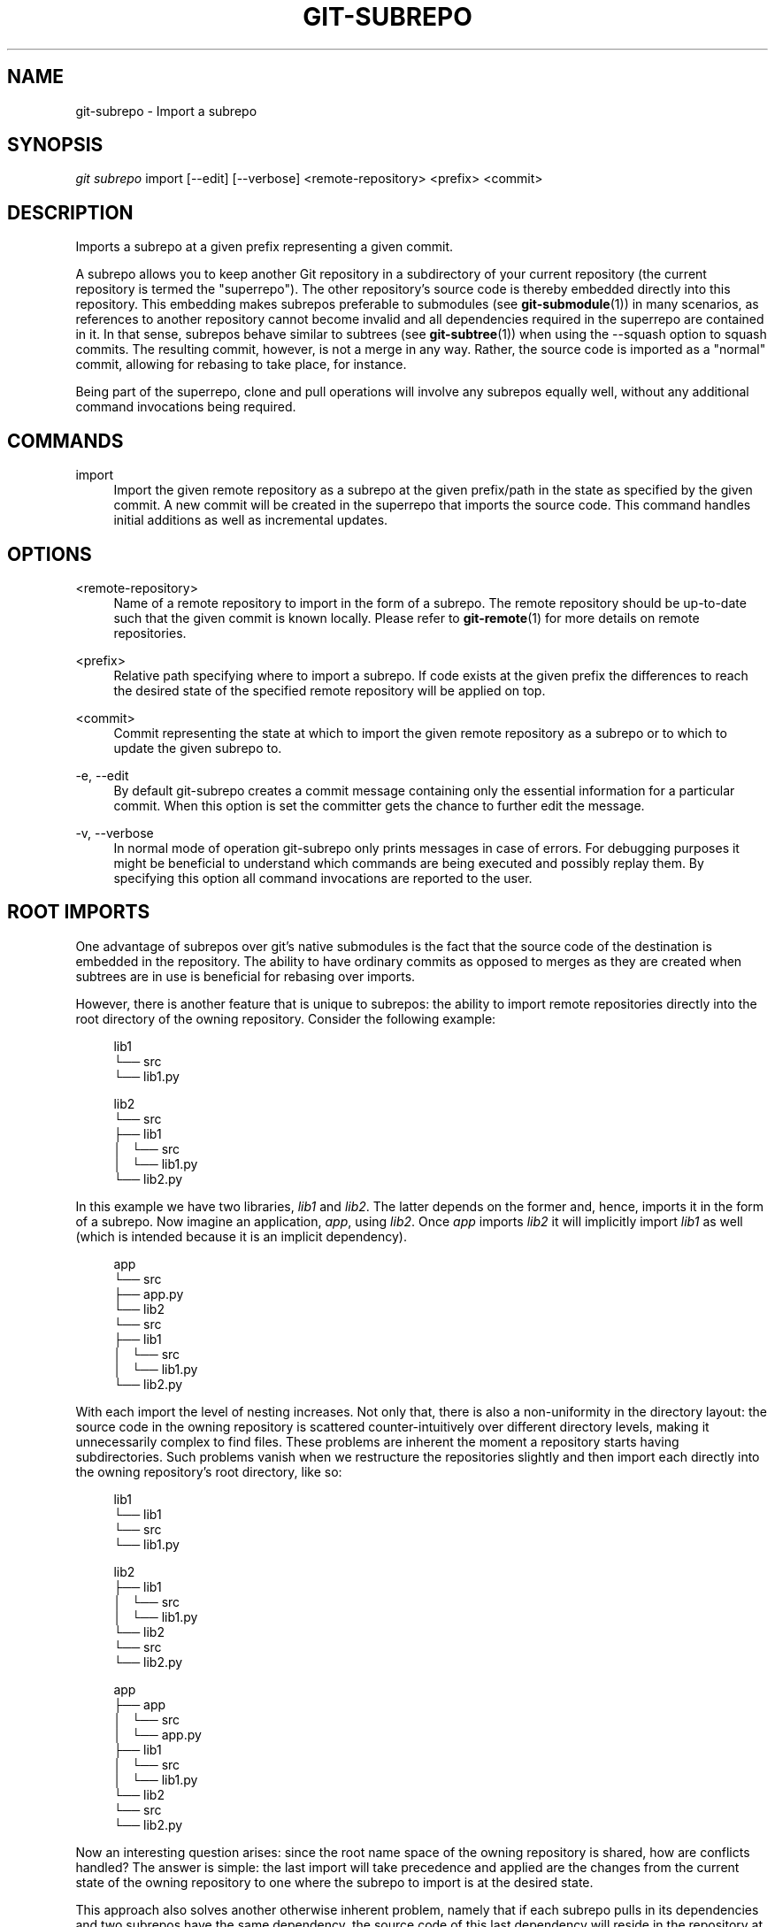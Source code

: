 '\" t
.\"     Title: git-subrepo
.\"    Author: [FIXME: author] [see http://docbook.sf.net/el/author]
.\" Generator: DocBook XSL Stylesheets v1.78.0 <http://docbook.sf.net/>
.\"      Date: 12/20/2015
.\"    Manual: Git Manual
.\"    Source: Git
.\"  Language: English
.\"
.TH "GIT\-SUBREPO" "1" "12/20/2015" "Git" "Git Manual"
.\" -----------------------------------------------------------------
.\" * Define some portability stuff
.\" -----------------------------------------------------------------
.\" ~~~~~~~~~~~~~~~~~~~~~~~~~~~~~~~~~~~~~~~~~~~~~~~~~~~~~~~~~~~~~~~~~
.\" http://bugs.debian.org/507673
.\" http://lists.gnu.org/archive/html/groff/2009-02/msg00013.html
.\" ~~~~~~~~~~~~~~~~~~~~~~~~~~~~~~~~~~~~~~~~~~~~~~~~~~~~~~~~~~~~~~~~~
.ie \n(.g .ds Aq \(aq
.el       .ds Aq '
.\" -----------------------------------------------------------------
.\" * set default formatting
.\" -----------------------------------------------------------------
.\" disable hyphenation
.nh
.\" disable justification (adjust text to left margin only)
.ad l
.\" -----------------------------------------------------------------
.\" * MAIN CONTENT STARTS HERE *
.\" -----------------------------------------------------------------
.SH "NAME"
git-subrepo \- Import a subrepo
.SH "SYNOPSIS"
.sp
.nf
\fIgit subrepo\fR import [\-\-edit] [\-\-verbose] <remote\-repository> <prefix> <commit>
.fi
.sp
.SH "DESCRIPTION"
.sp
Imports a subrepo at a given prefix representing a given commit\&.
.sp
A subrepo allows you to keep another Git repository in a subdirectory of your current repository (the current repository is termed the "superrepo")\&. The other repository\(cqs source code is thereby embedded directly into this repository\&. This embedding makes subrepos preferable to submodules (see \fBgit-submodule\fR(1)) in many scenarios, as references to another repository cannot become invalid and all dependencies required in the superrepo are contained in it\&. In that sense, subrepos behave similar to subtrees (see \fBgit-subtree\fR(1)) when using the \-\-squash option to squash commits\&. The resulting commit, however, is not a merge in any way\&. Rather, the source code is imported as a "normal" commit, allowing for rebasing to take place, for instance\&.
.sp
Being part of the superrepo, clone and pull operations will involve any subrepos equally well, without any additional command invocations being required\&.
.SH "COMMANDS"
.PP
import
.RS 4
Import the given remote repository as a subrepo at the given prefix/path in the state as specified by the given commit\&. A new commit will be created in the superrepo that imports the source code\&. This command handles initial additions as well as incremental updates\&.
.RE
.SH "OPTIONS"
.PP
<remote\-repository>
.RS 4
Name of a remote repository to import in the form of a subrepo\&. The remote repository should be up\-to\-date such that the given commit is known locally\&. Please refer to
\fBgit-remote\fR(1)
for more details on remote repositories\&.
.RE
.PP
<prefix>
.RS 4
Relative path specifying where to import a subrepo\&. If code exists at the given prefix the differences to reach the desired state of the specified remote repository will be applied on top\&.
.RE
.PP
<commit>
.RS 4
Commit representing the state at which to import the given remote repository as a subrepo or to which to update the given subrepo to\&.
.RE
.PP
\-e, \-\-edit
.RS 4
By default git\-subrepo creates a commit message containing only the essential information for a particular commit\&. When this option is set the committer gets the chance to further edit the message\&.
.RE
.PP
\-v, \-\-verbose
.RS 4
In normal mode of operation git\-subrepo only prints messages in case of errors\&. For debugging purposes it might be beneficial to understand which commands are being executed and possibly replay them\&. By specifying this option all command invocations are reported to the user\&.
.RE
.SH "ROOT IMPORTS"
.sp
One advantage of subrepos over git\(cqs native submodules is the fact that the source code of the destination is embedded in the repository\&. The ability to have ordinary commits as opposed to merges as they are created when subtrees are in use is beneficial for rebasing over imports\&.
.sp
However, there is another feature that is unique to subrepos: the ability to import remote repositories directly into the root directory of the owning repository\&. Consider the following example:
.sp
.if n \{\
.RS 4
.\}
.nf
lib1
└── src
    └── lib1\&.py
.fi
.if n \{\
.RE
.\}
.sp
.if n \{\
.RS 4
.\}
.nf
lib2
└── src
    ├── lib1
    │\ \&\ \& └── src
    │\ \&\ \&     └── lib1\&.py
    └── lib2\&.py
.fi
.if n \{\
.RE
.\}
.sp
In this example we have two libraries, \fIlib1\fR and \fIlib2\fR\&. The latter depends on the former and, hence, imports it in the form of a subrepo\&. Now imagine an application, \fIapp\fR, using \fIlib2\fR\&. Once \fIapp\fR imports \fIlib2\fR it will implicitly import \fIlib1\fR as well (which is intended because it is an implicit dependency)\&.
.sp
.if n \{\
.RS 4
.\}
.nf
app
└── src
    ├── app\&.py
    └── lib2
        └── src
            ├── lib1
            │\ \&\ \& └── src
            │\ \&\ \&     └── lib1\&.py
            └── lib2\&.py
.fi
.if n \{\
.RE
.\}
.sp
With each import the level of nesting increases\&. Not only that, there is also a non\-uniformity in the directory layout: the source code in the owning repository is scattered counter\-intuitively over different directory levels, making it unnecessarily complex to find files\&. These problems are inherent the moment a repository starts having subdirectories\&. Such problems vanish when we restructure the repositories slightly and then import each directly into the owning repository\(cqs root directory, like so:
.sp
.if n \{\
.RS 4
.\}
.nf
lib1
└── lib1
    └── src
        └── lib1\&.py
.fi
.if n \{\
.RE
.\}
.sp
.if n \{\
.RS 4
.\}
.nf
lib2
├── lib1
│\ \&\ \& └── src
│\ \&\ \&     └── lib1\&.py
└── lib2
    └── src
        └── lib2\&.py
.fi
.if n \{\
.RE
.\}
.sp
.if n \{\
.RS 4
.\}
.nf
app
├── app
│\ \&\ \& └── src
│\ \&\ \&     └── app\&.py
├── lib1
│\ \&\ \& └── src
│\ \&\ \&     └── lib1\&.py
└── lib2
    └── src
        └── lib2\&.py
.fi
.if n \{\
.RE
.\}
.sp
Now an interesting question arises: since the root name space of the owning repository is shared, how are conflicts handled? The answer is simple: the last import will take precedence and applied are the changes from the current state of the owning repository to one where the subrepo to import is at the desired state\&.
.sp
This approach also solves another otherwise inherent problem, namely that if each subrepo pulls in its dependencies and two subrepos have the same dependency, the source code of this last dependency will reside in the repository at two places\&. From a logical point of view that is not necessary a problem\&. However, if one considers how the module systems of a variety of languages or their compilers/interpreters work it becomes apparent that one of the two is effectively dead code: the path to each subrepo has to be registered somewhere and this path will be searched for a match during compile or run time\&. Yet, only the first match that is found is used\&. This constraint in turn implies that both versions of the subrepo need to be "compatible" if they are to be used in a common application and we must be able to agree on using a single version\&.
.sp
Extending the example from before with a third library, \fIlib3\fR that depends on \fIlib1\fR as well, and making \fIapp\fR require \fIlib3\fR in addition to \fIlib2\fR, we get away with the following structure:
.sp
.if n \{\
.RS 4
.\}
.nf
app
├── app
│\ \&\ \& └── src
│\ \&\ \&     └── app\&.py
├── lib1
│\ \&\ \& └── src
│\ \&\ \&     └── lib1\&.py
├── lib2
│\ \&\ \& └── src
│\ \&\ \&     └── lib2\&.py
└── lib3
    └── src
        └── lib3\&.py
.fi
.if n \{\
.RE
.\}
.sp
Here, \fIlib1\fR is used by both \fIlib2\fR and \fIlib3\fR without the need to have a private copy in each\&. By design, it must be compatible with both\&.
.SH "EXAMPLES"
.sp
Assuming two repositories, \fIlib\fR and \fIapp\fR, that initially do not know each other but are located in the same directory, the following example illustrates how to import the former as a subrepo of the latter:
.sp
.if n \{\
.RS 4
.\}
.nf
$ cd app/
$ git remote add \-f lib \&.\&./lib/
.fi
.if n \{\
.RE
.\}
.sp
.sp
At this point \fIlib\fR is known to \fIapp\fR\&.
.sp
.if n \{\
.RS 4
.\}
.nf
$ git subrepo import lib \&. master
.fi
.if n \{\
.RE
.\}
.sp
.sp
This command pulls in the contents of \fIlib\fR into the root directory of \fIapp\fR\&. A new commit will be created in \fIapp\fR that contains the changes that were made\&.
.sp
It is also possible to import the remote repository into any other directory, e\&.g\&., foo/:
.sp
.if n \{\
.RS 4
.\}
.nf
$ git subrepo import lib foo/ master
.fi
.if n \{\
.RE
.\}
.sp
.sp
Imagine that \fIlib\fR is now being updated\&.
.sp
.if n \{\
.RS 4
.\}
.nf
$ cd \&.\&./lib/
$ edit hello\&.c
$ git commit \-\-message \*(Aqupdate\*(Aq hello\&.c
.fi
.if n \{\
.RE
.\}
.sp
.sp
If we want to have these changes in \fIapp\fR we can update the subrepo:
.sp
.if n \{\
.RS 4
.\}
.nf
$ cd \&.\&./app/
$ git fetch lib
$ git subrepo import lib foo/ master
.fi
.if n \{\
.RE
.\}
.sp
.sp
Now the subrepo \fIlib\fR in directory foo/ contains the most recent state of the original \fIlib\fR while the one imported into the root is still at the previous state\&.
.SH "GIT"
.sp
To be used in conjunction with the \fBgit\fR(1) suite
